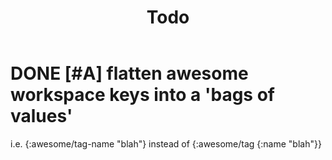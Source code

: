 #+TITLE: Todo

* DONE [#A] flatten awesome workspace keys into a 'bags of values'
CLOSED: [2021-01-30 Sat 16:52] SCHEDULED: <2021-01-30 Sat>
:LOGBOOK:
CLOCK: [2021-01-30 Sat 16:45]--[2021-01-30 Sat 16:52] =>  0:07
:END:
i.e. {:awesome/tag-name "blah"}
instead of {:awesome/tag {:name "blah"}}
